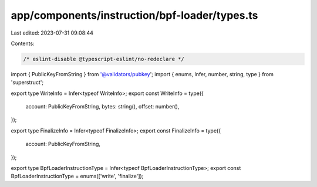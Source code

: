 app/components/instruction/bpf-loader/types.ts
==============================================

Last edited: 2023-07-31 09:08:44

Contents:

.. code-block:: ts

    /* eslint-disable @typescript-eslint/no-redeclare */

import { PublicKeyFromString } from '@validators/pubkey';
import { enums, Infer, number, string, type } from 'superstruct';

export type WriteInfo = Infer<typeof WriteInfo>;
export const WriteInfo = type({
    account: PublicKeyFromString,
    bytes: string(),
    offset: number(),
});

export type FinalizeInfo = Infer<typeof FinalizeInfo>;
export const FinalizeInfo = type({
    account: PublicKeyFromString,
});

export type BpfLoaderInstructionType = Infer<typeof BpfLoaderInstructionType>;
export const BpfLoaderInstructionType = enums(['write', 'finalize']);


